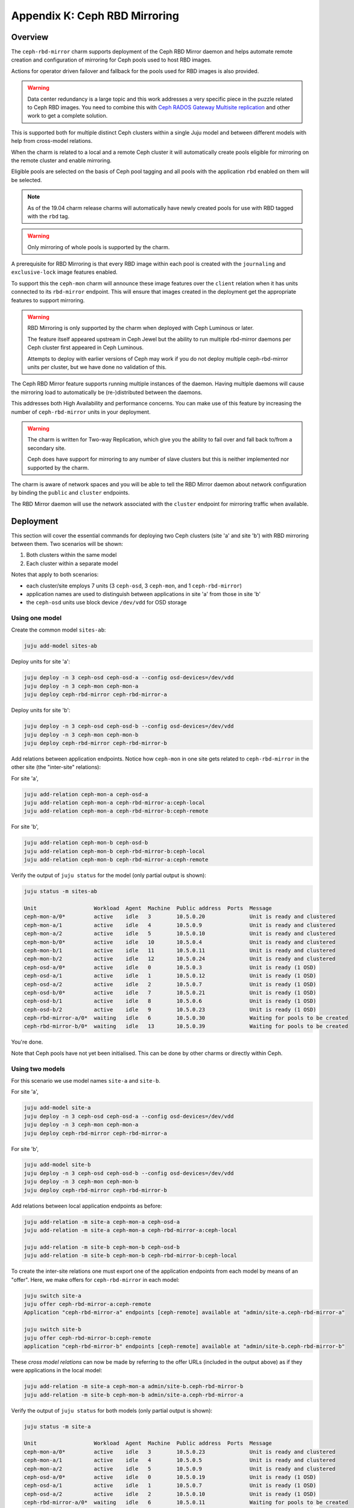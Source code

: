 Appendix K: Ceph RBD Mirroring
==============================

Overview
++++++++

The ``ceph-rbd-mirror`` charm supports deployment of the Ceph RBD Mirror daemon
and helps automate remote creation and configuration of mirroring for Ceph
pools used to host RBD images.

Actions for operator driven failover and fallback for the pools used for RBD
images is also provided.

.. warning::

    Data center redundancy is a large topic and this work addresses a very
    specific piece in the puzzle related to Ceph RBD images.  You need to
    combine this with `Ceph RADOS Gateway Multisite replication`_ and other
    work to get a complete solution.

.. _Ceph RADOS Gateway Multisite replication: https://docs.openstack.org/project-deploy-guide/charm-deployment-guide/latest/app-rgw-multisite.html

This is supported both for multiple distinct Ceph clusters within a single Juju
model and between different models with help from cross-model relations.

When the charm is related to a local and a remote Ceph cluster it will
automatically create pools eligible for mirroring on the remote cluster and
enable mirroring.

Eligible pools are selected on the basis of Ceph pool tagging and all pools
with the application ``rbd`` enabled on them will be selected.

.. note::

    As of the 19.04 charm release charms will automatically have newly created
    pools for use with RBD tagged with the ``rbd`` tag.

.. warning::

    Only mirroring of whole pools is supported by the charm.

A prerequisite for RBD Mirroring is that every RBD image within each pool is
created with the ``journaling`` and ``exclusive-lock`` image features enabled.

To support this the ``ceph-mon`` charm will announce these image features over
the ``client`` relation when it has units connected to its ``rbd-mirror``
endpoint.  This will ensure that images created in the deployment get the
appropriate features to support mirroring.

.. warning::

    RBD Mirroring is only supported by the charm when deployed with Ceph
    Luminous or later.

    The feature itself appeared upstream in Ceph Jewel but the ability to run
    multiple rbd-mirror daemons per Ceph cluster first appeared in Ceph
    Luminous.

    Attempts to deploy with earlier versions of Ceph may work if you do not
    deploy multiple ceph-rbd-mirror units per cluster, but we have done no
    validation of this.

The Ceph RBD Mirror feature supports running multiple instances of the daemon.
Having multiple daemons will cause the mirroring load to automatically be
(re-)distributed between the daemons.

This addresses both High Availability and performance concerns.  You can
make use of this feature by increasing the number of ``ceph-rbd-mirror`` units
in your deployment.

.. warning::

    The charm is written for Two-way Replication, which give you the ability to
    fail over and fall back to/from a secondary site.

    Ceph does have support for mirroring to any number of slave clusters but
    this is neither implemented nor supported by the charm.

The charm is aware of network spaces and you will be able to tell the RBD
Mirror daemon about network configuration by binding the ``public`` and
``cluster`` endpoints.

The RBD Mirror daemon will use the network associated with the ``cluster``
endpoint for mirroring traffic when available.

Deployment
++++++++++

This section will cover the essential commands for deploying two Ceph clusters
(site 'a' and site 'b') with RBD mirroring between them. Two scenarios will be
shown:

#. Both clusters within the same model
#. Each cluster within a separate model

Notes that apply to both scenarios:

- each cluster/site employs 7 units (3 ``ceph-osd``, 3 ``ceph-mon``, and 1
  ``ceph-rbd-mirror``)
- application names are used to distinguish between applications in site 'a'
  from those in site 'b'
- the ``ceph-osd`` units use block device ``/dev/vdd`` for OSD storage

Using one model
---------------

Create the common model ``sites-ab``:

.. code::

    juju add-model sites-ab

Deploy units for site 'a':

.. code::

    juju deploy -n 3 ceph-osd ceph-osd-a --config osd-devices=/dev/vdd
    juju deploy -n 3 ceph-mon ceph-mon-a
    juju deploy ceph-rbd-mirror ceph-rbd-mirror-a

Deploy units for site 'b':

.. code::

    juju deploy -n 3 ceph-osd ceph-osd-b --config osd-devices=/dev/vdd
    juju deploy -n 3 ceph-mon ceph-mon-b
    juju deploy ceph-rbd-mirror ceph-rbd-mirror-b

Add relations between application endpoints. Notice how ``ceph-mon`` in one
site gets related to ``ceph-rbd-mirror`` in the other site (the "inter-site"
relations):

For site 'a',

.. code::

    juju add-relation ceph-mon-a ceph-osd-a
    juju add-relation ceph-mon-a ceph-rbd-mirror-a:ceph-local
    juju add-relation ceph-mon-a ceph-rbd-mirror-b:ceph-remote

For site 'b',

.. code::

    juju add-relation ceph-mon-b ceph-osd-b
    juju add-relation ceph-mon-b ceph-rbd-mirror-b:ceph-local
    juju add-relation ceph-mon-b ceph-rbd-mirror-a:ceph-remote

Verify the output of ``juju status`` for the model (only partial output is shown):

.. code::

    juju status -m sites-ab

    Unit                  Workload  Agent  Machine  Public address  Ports  Message
    ceph-mon-a/0*         active    idle   3        10.5.0.20              Unit is ready and clustered
    ceph-mon-a/1          active    idle   4        10.5.0.9               Unit is ready and clustered
    ceph-mon-a/2          active    idle   5        10.5.0.10              Unit is ready and clustered
    ceph-mon-b/0*         active    idle   10       10.5.0.4               Unit is ready and clustered
    ceph-mon-b/1          active    idle   11       10.5.0.11              Unit is ready and clustered
    ceph-mon-b/2          active    idle   12       10.5.0.24              Unit is ready and clustered
    ceph-osd-a/0*         active    idle   0        10.5.0.3               Unit is ready (1 OSD)
    ceph-osd-a/1          active    idle   1        10.5.0.12              Unit is ready (1 OSD)
    ceph-osd-a/2          active    idle   2        10.5.0.7               Unit is ready (1 OSD)
    ceph-osd-b/0*         active    idle   7        10.5.0.21              Unit is ready (1 OSD)
    ceph-osd-b/1          active    idle   8        10.5.0.6               Unit is ready (1 OSD)
    ceph-osd-b/2          active    idle   9        10.5.0.23              Unit is ready (1 OSD)
    ceph-rbd-mirror-a/0*  waiting   idle   6        10.5.0.30              Waiting for pools to be created
    ceph-rbd-mirror-b/0*  waiting   idle   13       10.5.0.39              Waiting for pools to be created

You're done.

Note that Ceph pools have not yet been initialised. This can be done by other
charms or directly within Ceph.

Using two models
----------------

For this scenario we use model names ``site-a`` and ``site-b``.

For site 'a',

.. code::

    juju add-model site-a
    juju deploy -n 3 ceph-osd ceph-osd-a --config osd-devices=/dev/vdd
    juju deploy -n 3 ceph-mon ceph-mon-a
    juju deploy ceph-rbd-mirror ceph-rbd-mirror-a

For site 'b',

.. code::

    juju add-model site-b
    juju deploy -n 3 ceph-osd ceph-osd-b --config osd-devices=/dev/vdd
    juju deploy -n 3 ceph-mon ceph-mon-b
    juju deploy ceph-rbd-mirror ceph-rbd-mirror-b

Add relations between local application endpoints as before:

.. code::

    juju add-relation -m site-a ceph-mon-a ceph-osd-a
    juju add-relation -m site-a ceph-mon-a ceph-rbd-mirror-a:ceph-local

    juju add-relation -m site-b ceph-mon-b ceph-osd-b
    juju add-relation -m site-b ceph-mon-b ceph-rbd-mirror-b:ceph-local

To create the inter-site relations one must export one of the application
endpoints from each model by means of an "offer". Here, we make offers for
``ceph-rbd-mirror`` in each model:

.. code::

    juju switch site-a
    juju offer ceph-rbd-mirror-a:ceph-remote
    Application "ceph-rbd-mirror-a" endpoints [ceph-remote] available at "admin/site-a.ceph-rbd-mirror-a"

    juju switch site-b
    juju offer ceph-rbd-mirror-b:ceph-remote
    application "ceph-rbd-mirror-b" endpoints [ceph-remote] available at "admin/site-b.ceph-rbd-mirror-b"

These *cross model relations* can now be made by referring to the offer URLs
(included in the output above) as if they were applications in the local model:

.. code::

    juju add-relation -m site-a ceph-mon-a admin/site-b.ceph-rbd-mirror-b
    juju add-relation -m site-b ceph-mon-b admin/site-a.ceph-rbd-mirror-a

Verify the output of ``juju status`` for both models (only partial output is shown):

.. code::

    juju status -m site-a

    Unit                  Workload  Agent  Machine  Public address  Ports  Message
    ceph-mon-a/0*         active    idle   3        10.5.0.23              Unit is ready and clustered
    ceph-mon-a/1          active    idle   4        10.5.0.5               Unit is ready and clustered
    ceph-mon-a/2          active    idle   5        10.5.0.9               Unit is ready and clustered
    ceph-osd-a/0*         active    idle   0        10.5.0.19              Unit is ready (1 OSD)
    ceph-osd-a/1          active    idle   1        10.5.0.7               Unit is ready (1 OSD)
    ceph-osd-a/2          active    idle   2        10.5.0.10              Unit is ready (1 OSD)
    ceph-rbd-mirror-a/0*  waiting   idle   6        10.5.0.11              Waiting for pools to be created

    juju status -m site-b

    Unit                  Workload  Agent  Machine  Public address  Ports  Message
    ceph-mon-b/0*         active    idle   3        10.5.0.29              Unit is ready and clustered
    ceph-mon-b/1          active    idle   4        10.5.0.4               Unit is ready and clustered
    ceph-mon-b/2          active    idle   5        10.5.0.8               Unit is ready and clustered
    ceph-osd-b/0*         active    idle   0        10.5.0.13              Unit is ready (1 OSD)
    ceph-osd-b/1          active    idle   1        10.5.0.24              Unit is ready (1 OSD)
    ceph-osd-b/2          active    idle   2        10.5.0.33              Unit is ready (1 OSD)
    Ceph-rbd-mirror-b/0*  waiting   idle   6        10.5.0.27              Waiting for pools to be created

You're done.

.. note::

    Minimal two-cluster test bundles can be found in the ``ceph-rbd-mirror``
    charm's ``src/tests/bundles`` subdirectory. Examples include both clusters
    deployed in one model as well as in separate models.

Usage
+++++

Pools
-----

Pools created by other charms through the Ceph broker protocol will
automatically be detected and acted upon.  Pools tagged with the ``rbd``
application will be selected for mirroring.

If you manually create a pool, either through actions on the ``ceph-mon``
charm or by talking to Ceph directly, you must inform the ``ceph-rbd-mirror``
charm about them.

This is accomplished by executing the ``refresh-pools`` action.

.. code::

    juju run-action -m site-a ceph-mon/leader --wait create-pool name=mypool \
        app-name=rbd
    juju run-action -m site-a ceph-rbd-mirror/leader --wait refresh-pools


Failover and Fallback
---------------------

Controlled failover and fallback

.. code::

    juju run-action -m site-a ceph-rbd-mirror/leader --wait status verbose=True
    juju run-action -m site-b ceph-rbd-mirror/leader --wait status verbose=True

.. code::

    juju run-action -m site-a ceph-rbd-mirror/leader --wait demote

.. code::

    juju run-action -m site-a ceph-rbd-mirror/leader --wait status verbose=True
    juju run-action -m site-b ceph-rbd-mirror/leader --wait status verbose=True

.. code::

    juju run-action -m site-b ceph-rbd-mirror/leader --wait promote

.. note::

    When using Ceph Luminous, the mirror status information may not be
    accurate.  Specifically the ``entries_behind_master`` counter may never get
    to ``0`` even though the image is fully synchronized.

Recovering from abrupt shutdown
-------------------------------

There exist failure scenarios where abrupt shutdown and/or interruptions to
communication may lead to a split-brain situation where the RBD Mirroring
process in both Ceph clusters claim to be the primary.

In such a situation the operator must decide which cluster has the most
recent data and should be elected primary by using the ``demote`` and
``promote`` (optionally with force parameter) actions.

After making this decision the secondary cluster must be resynced to track
the promoted master, this is done by running the ``resync-pools`` action on
the non-master cluster.

.. code::

    juju run-action -m site-b ceph-rbd-mirror/leader --wait demote
    juju run-action -m site-a ceph-rbd-mirror/leader --wait promote force=True

    juju run-action -m site-a ceph-rbd-mirror/leader --wait status verbose=True
    juju run-action -m site-b ceph-rbd-mirror/leader --wait status verbose=True

    juju run-action -m site-b ceph-rbd-mirror/leader --wait resync-pools i-really-mean-it=True

.. note::

    When using Ceph Luminous, the mirror state information will not be accurate
    after recovering from unclean shutdown.  Regardless of the output of the
    status information you will be able to write to images after a forced
    promote.
